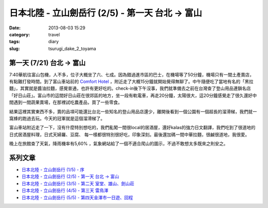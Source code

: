 日本北陸 - 立山劍岳行 (2/5) - 第一天 台北 -> 富山
###################################################
:date: 2013-08-03 15:29
:category: travel
:tags: diary
:slug: tsurugi_dake_2_toyama


第一天 (7/21) 台北 -> 富山
===========================

.. image:: http://farm4.staticflickr.com/3747/9425169001_6b97361128.jpg

7:40華航往富山包機，人不多，位子大概坐了六、七成。因為錯過進市區的巴士，在機場等了50分鐘，機場只有一間土產賣店，有點難打發時間。到了富山車站前的 `Comfort Hotel <http://www.choice-hotels.jp/cftoyaek/>`__ ，附近走了大概15分鐘就開始覺得無聊了。中午隨便吃了當地有名的「黑拉麵」，其實就是醬油拉麵，感覺普通，也許有更好吃的。check-in後下午沒事，我們就準備去之前在台灣查了登山用品連鎖名店「好日山莊」。富山市的這間好日山莊在很郊區的地方，坐一段有軌電車，再走20分鐘，太陽很大，這20分鐘感覺走了很久還好中間遇到一間蔬果賣場，在那裡試吃農產品，買了一些零食。

.. image:: http://farm4.staticflickr.com/3723/9385303510_ea2dc386a4.jpg

結果這裡其實東西不多，賣的品項可能還比台北一些知名的登山用品店還少，離開後看到一個公園有一個超長的溜滑梯，我們就一窩蜂的跑過去玩。今天的冠軍就是這個溜滑梯了。

.. image:: http://farm3.staticflickr.com/2844/9382521201_40a518b4cd.jpg

富山車站附近走了一下，沒有什麼特別想吃的，我們亂闖一間很local的居酒屋，還好kalas的強力日文翻譯，我們吃到了很道地的日式居酒屋料理，日式天婦羅、豆腐、 每一樣都很特別很好吃，印象深刻。最後還加碼一間中華拉麵，很鹹很道地，我很愛。

.. image:: http://farm6.staticflickr.com/5509/9425172407_d0a76c3fca.jpg

晚上在旅館查了天氣，降雨機率有5,60% ，氣象網站給了一個不適合爬山的圖示，不過不敢想太多既來之則安之。


系列文章
==========

* `日本北陸 - 立山劍岳行 (1/5) - 序 <|filename|/travel/2013_tsurugi_dake_1.rst>`_ 
* `日本北陸 - 立山劍岳行 (2/5) - 第一天 台北 -> 富山 <|filename|/travel/2013_tsurugi_dake_2.rst>`_ 
* `日本北陸 - 立山劍岳行 (3/5) - 第二天 室堂、雄山、劍山莊 <|filename|/travel/2013_tsurugi_dake_3.rst>`_ 
* `日本北陸 - 立山劍岳行 (4/5) - 第三天 雷鳥澤 <|filename|/travel/2013_tsurugi_dake_4.rst>`_ 
* `日本北陸 - 立山劍岳行 (5/5) - 第四天金澤市一日遊、回程 <|filename|/travel/2013_tsurugi_dake_5.rst>`_ 
